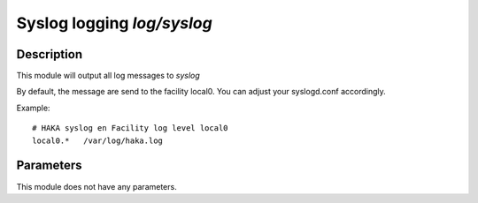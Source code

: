 .. This Source Code Form is subject to the terms of the Mozilla Public
.. License, v. 2.0. If a copy of the MPL was not distributed with this
.. file, You can obtain one at http://mozilla.org/MPL/2.0/.

Syslog logging `log/syslog`
===========================

Description
^^^^^^^^^^^

This module will output all log messages to `syslog`

By default, the message are send to the facility local0. You can adjust your
syslogd.conf accordingly.

Example: ::

    # HAKA syslog en Facility log level local0
    local0.*   /var/log/haka.log

Parameters
^^^^^^^^^^

This module does not have any parameters.
